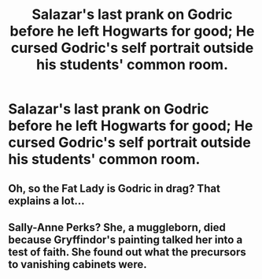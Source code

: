 #+TITLE: Salazar's last prank on Godric before he left Hogwarts for good; He cursed Godric's self portrait outside his students' common room.

* Salazar's last prank on Godric before he left Hogwarts for good; He cursed Godric's self portrait outside his students' common room.
:PROPERTIES:
:Author: Vercalos
:Score: 0
:DateUnix: 1599010782.0
:DateShort: 2020-Sep-02
:FlairText: Prompt
:END:

** Oh, so the Fat Lady is Godric in drag? That explains a lot...
:PROPERTIES:
:Author: ShredofInsanity
:Score: 6
:DateUnix: 1599074988.0
:DateShort: 2020-Sep-02
:END:


** Sally-Anne Perks? She, a muggleborn, died because Gryffindor's painting talked her into a test of faith. She found out what the precursors to vanishing cabinets were.
:PROPERTIES:
:Author: Impossible-Poetry
:Score: -1
:DateUnix: 1599013150.0
:DateShort: 2020-Sep-02
:END:
